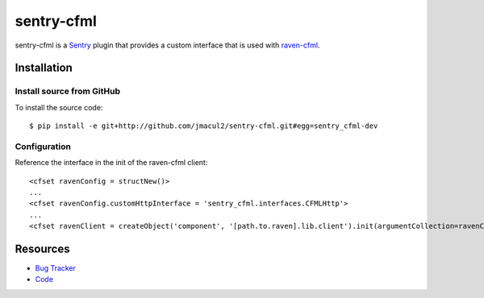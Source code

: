sentry-cfml
==========

sentry-cfml is a `Sentry <https://www.getsentry.com/welcome/>`_ plugin that provides
a custom interface that is used with `raven-cfml <https://github.com/jmacul2/raven-cfml>`_.

Installation
------------

Install source from GitHub
~~~~~~~~~~~~~~~~~~~~~~~~~~

To install the source code:

::

    $ pip install -e git+http://github.com/jmacul2/sentry-cfml.git#egg=sentry_cfml-dev



Configuration
~~~~~~~~~~~~~

Reference the interface in the init of the raven-cfml client:

::

   <cfset ravenConfig = structNew()>
   ...
   <cfset ravenConfig.customHttpInterface = 'sentry_cfml.interfaces.CFMLHttp'>
   ...
   <cfset ravenClient = createObject('component', '[path.to.raven].lib.client').init(argumentCollection=ravenConfig)>

Resources
---------

* `Bug Tracker <http://github.com/jmacul2/sentry-cfml/issues>`_
* `Code <http://github.com/jmacul2/sentry-cfml>`_